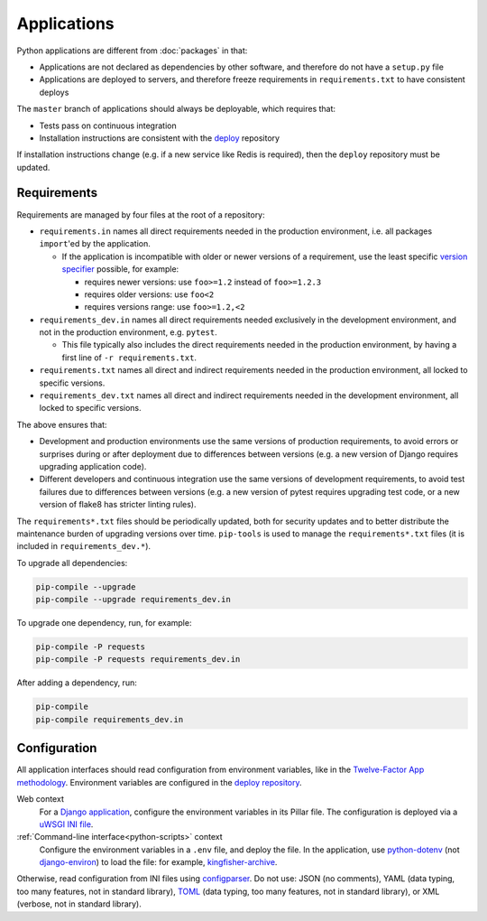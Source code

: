 Applications
============

Python applications are different from :doc:`packages` in that:

-  Applications are not declared as dependencies by other software, and therefore do not have a ``setup.py`` file
-  Applications are deployed to servers, and therefore freeze requirements in ``requirements.txt`` to have consistent deploys

The ``master`` branch of applications should always be deployable, which requires that:

-  Tests pass on continuous integration
-  Installation instructions are consistent with the `deploy <https://github.com/open-contracting/deploy>`__ repository

If installation instructions change (e.g. if a new service like Redis is required), then the ``deploy`` repository must be updated.

Requirements
------------

Requirements are managed by four files at the root of a repository:

-  ``requirements.in`` names all direct requirements needed in the production environment, i.e. all packages ``import``'ed by the application.

   -  If the application is incompatible with older or newer versions of a requirement, use the least specific `version specifier <https://www.python.org/dev/peps/pep-0440/#version-specifiers>`__ possible, for example:

      -  requires newer versions: use ``foo>=1.2`` instead of ``foo>=1.2.3``
      -  requires older versions: use ``foo<2``
      -  requires versions range: use ``foo>=1.2,<2``

-  ``requirements_dev.in`` names all direct requirements needed exclusively in the development environment, and not in the production environment, e.g. ``pytest``.

   -  This file typically also includes the direct requirements needed in the production environment, by having a first line of ``-r requirements.txt``.

-  ``requirements.txt`` names all direct and indirect requirements needed in the production environment, all locked to specific versions.
-  ``requirements_dev.txt`` names all direct and indirect requirements needed in the development environment, all locked to specific versions.

The above ensures that:

-  Development and production environments use the same versions of production requirements, to avoid errors or surprises during or after deployment due to differences between versions (e.g. a new version of Django requires upgrading application code).
-  Different developers and continuous integration use the same versions of development requirements, to avoid test failures due to differences between versions (e.g. a new version of pytest requires upgrading test code, or a new version of flake8 has stricter linting rules).

The ``requirements*.txt`` files should be periodically updated, both for security updates and to better distribute the maintenance burden of upgrading versions over time. ``pip-tools`` is used to manage the ``requirements*.txt`` files (it is included in ``requirements_dev.*``).

To upgrade all dependencies:

.. code-block:: shell

   pip-compile --upgrade
   pip-compile --upgrade requirements_dev.in

To upgrade one dependency, run, for example:

.. code-block:: shell

   pip-compile -P requests
   pip-compile -P requests requirements_dev.in

After adding a dependency, run:

.. code-block:: shell

   pip-compile
   pip-compile requirements_dev.in

Configuration
-------------

All application interfaces should read configuration from environment variables, like in the `Twelve-Factor App methodology <https://12factor.net>`__. Environment variables are configured in the `deploy repository <https://github.com/open-contracting/deploy>`__.

Web context
  For a `Django application <https://ocdsdeploy.readthedocs.io/en/latest/develop/update/python.html>`__, configure the environment variables in its Pillar file. The configuration is deployed via a `uWSGI INI file <https://uwsgi-docs.readthedocs.io/en/latest/Configuration.html>`__.
:ref:`Command-line interface<python-scripts>` context
  Configure the environment variables in a ``.env`` file, and deploy the file. In the application, use `python-dotenv <https://pypi.org/project/python-dotenv/>`__ (not `django-environ <https://pypi.org/project/django-environ/>`__) to load the file: for example, `kingfisher-archive <https://github.com/open-contracting/kingfisher-archive/blob/master/manage.py>`__.

Otherwise, read configuration from INI files using `configparser <https://docs.python.org/3/library/configparser.html>`__. Do not use: JSON (no comments), YAML (data typing, too many features, not in standard library), `TOML <https://github.com/madmurphy/libconfini/wiki/An-INI-critique-of-TOML>`__ (data typing, too many features, not in standard library), or XML (verbose, not in standard library).
